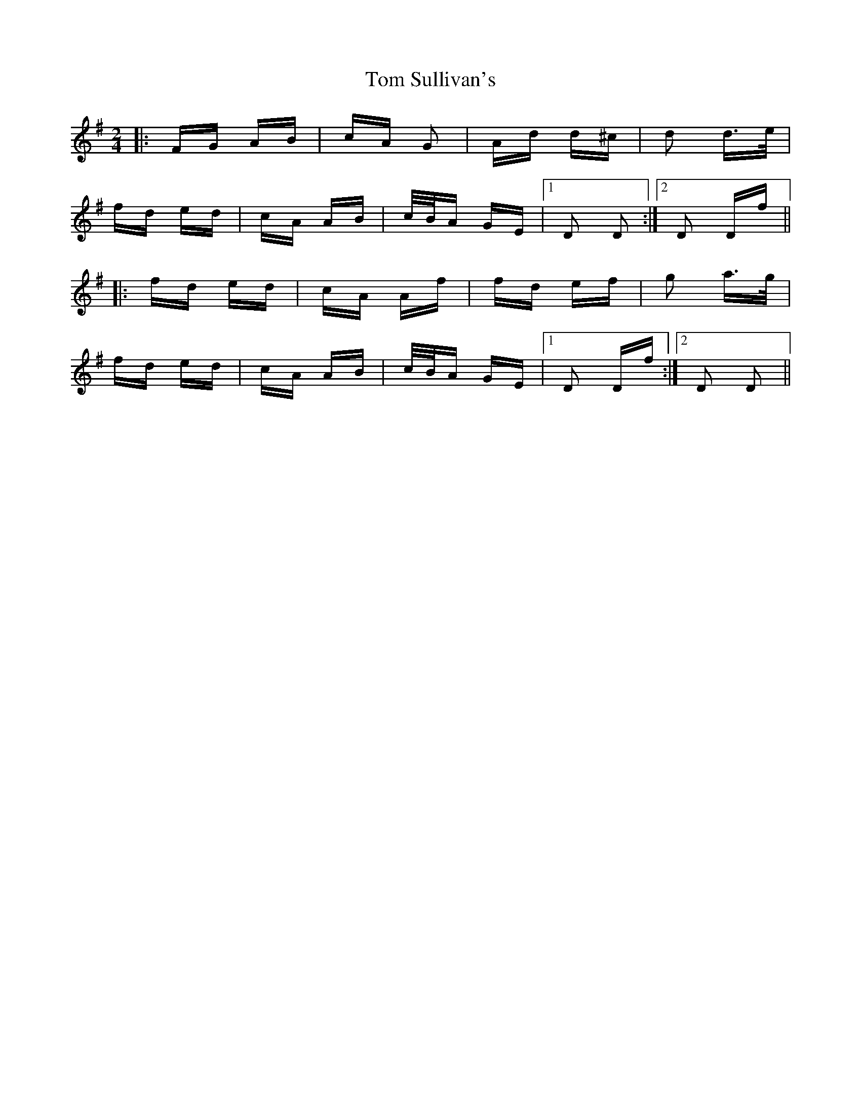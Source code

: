 X: 40459
T: Tom Sullivan's
R: polka
M: 2/4
K: Dmixolydian
|:FG AB|cA G2|Ad d^c|d2 d>e|
fd ed|cA AB|c/B/A GE|1 D2 D2:|2 D2 Df||
|:fd ed|cA Af|fd ef|g2 a>g|
fd ed|cA AB|c/B/A GE|1 D2 Df:|2 D2 D2||

